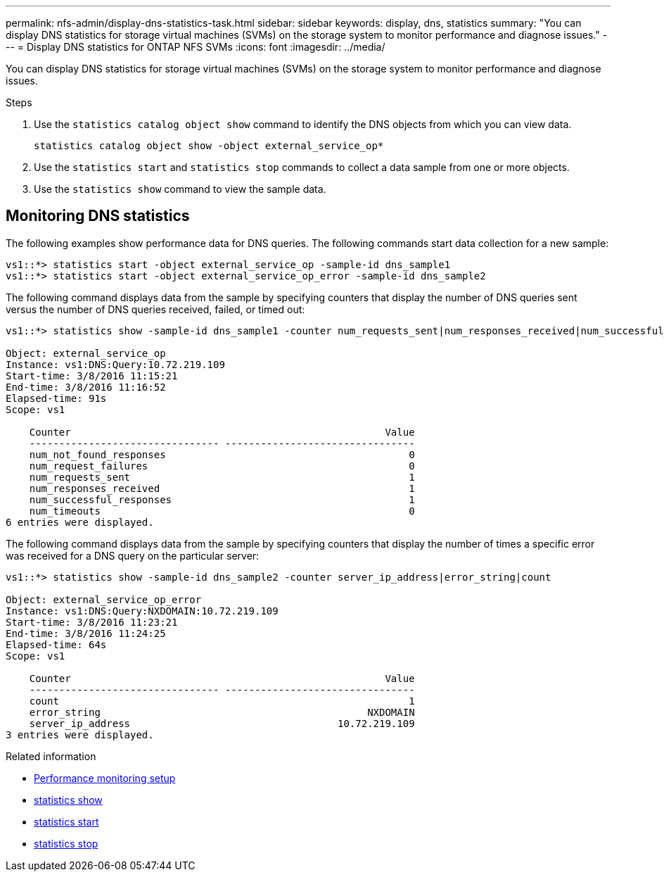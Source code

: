 ---
permalink: nfs-admin/display-dns-statistics-task.html
sidebar: sidebar
keywords: display, dns, statistics
summary: "You can display DNS statistics for storage virtual machines (SVMs) on the storage system to monitor performance and diagnose issues."
---
= Display DNS statistics for ONTAP NFS SVMs
:icons: font
:imagesdir: ../media/

[.lead]
You can display DNS statistics for storage virtual machines (SVMs) on the storage system to monitor performance and diagnose issues.

.Steps

. Use the `statistics catalog object show` command to identify the DNS objects from which you can view data.
+
`statistics catalog object show -object external_service_op*`

. Use the `statistics start` and `statistics stop` commands to collect a data sample from one or more objects.
. Use the `statistics show` command to view the sample data.

== Monitoring DNS statistics

The following examples show performance data for DNS queries. The following commands start data collection for a new sample:

----
vs1::*> statistics start -object external_service_op -sample-id dns_sample1
vs1::*> statistics start -object external_service_op_error -sample-id dns_sample2
----

The following command displays data from the sample by specifying counters that display the number of DNS queries sent versus the number of DNS queries received, failed, or timed out:

----
vs1::*> statistics show -sample-id dns_sample1 -counter num_requests_sent|num_responses_received|num_successful_responses|num_timeouts|num_request_failures|num_not_found_responses

Object: external_service_op
Instance: vs1:DNS:Query:10.72.219.109
Start-time: 3/8/2016 11:15:21
End-time: 3/8/2016 11:16:52
Elapsed-time: 91s
Scope: vs1

    Counter                                                     Value
    -------------------------------- --------------------------------
    num_not_found_responses                                         0
    num_request_failures                                            0
    num_requests_sent                                               1
    num_responses_received                                          1
    num_successful_responses                                        1
    num_timeouts                                                    0
6 entries were displayed.
----

The following command displays data from the sample by specifying counters that display the number of times a specific error was received for a DNS query on the particular server:

----
vs1::*> statistics show -sample-id dns_sample2 -counter server_ip_address|error_string|count

Object: external_service_op_error
Instance: vs1:DNS:Query:NXDOMAIN:10.72.219.109
Start-time: 3/8/2016 11:23:21
End-time: 3/8/2016 11:24:25
Elapsed-time: 64s
Scope: vs1

    Counter                                                     Value
    -------------------------------- --------------------------------
    count                                                           1
    error_string                                             NXDOMAIN
    server_ip_address                                   10.72.219.109
3 entries were displayed.
----

.Related information

* link:../performance-config/index.html[Performance monitoring setup]

* link:https://docs.netapp.com/us-en/ontap-cli/statistics-show.html[statistics show^]

* link:https://docs.netapp.com/us-en/ontap-cli/statistics-start.html[statistics start^]

* link:https://docs.netapp.com/us-en/ontap-cli/statistics-stop.html[statistics stop^]



// 2025 July 29, ONTAPDOC-2960
// 2025 May 28, ONTAPDOC-2982